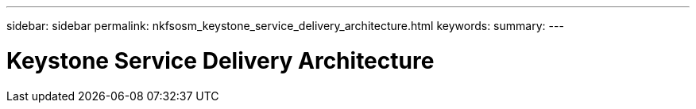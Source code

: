 ---
sidebar: sidebar
permalink: nkfsosm_keystone_service_delivery_architecture.html
keywords:
summary:
---

= Keystone Service Delivery Architecture
:hardbreaks:
:nofooter:
:icons: font
:linkattrs:
:imagesdir: ./media/

//
// This file was created with NDAC Version 2.0 (August 17, 2020)
//
// 2020-10-08 17:14:48.211074
//
